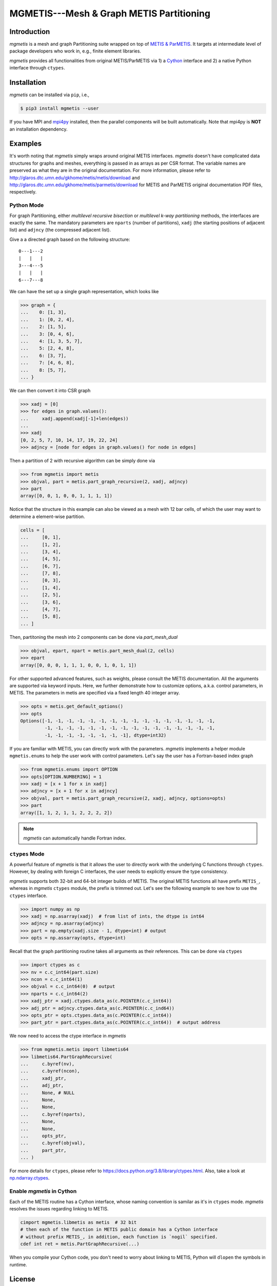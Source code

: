 MGMETIS---Mesh & Graph METIS Partitioning
=========================================

.. image:: https://img.shields.io/badge/code%20style-black-000000.svg
    :target: https://github.com/ambv/black

Introduction
------------

*mgmetis* is a mesh and graph Partitioning suite wrapped on top of
`METIS & ParMETIS <http://glaros.dtc.umn.edu/gkhome/views/metis>`_. It targets
at intermediate level of package developers who work in, e.g., finite element
libraries.

*mgmetis* provides all functionalities from original METIS/ParMETIS via 1) a
`Cython <https://cython.org/>`_ interface and 2) a native Python interface
through ``ctypes``.

Installation
------------

*mgmetis* can be installed via ``pip``, i.e.,

.. code:: console

    $ pip3 install mgmetis --user

If you have MPI and `mpi4py <https://bitbucket.org/mpi4py/mpi4py/src/master/>`_
installed, then the parallel components will be built automatically. Note that
mpi4py is **NOT** an installation dependency.

Examples
--------

It's worth noting that *mgmetis* simply wraps around original METIS interfaces.
*mgmetis* doesn't have complicated data structures for graphs and meshes,
everything is passed in as arrays as per CSR format. The variable names are
preserved as what they are in the original documentation. For more information,
please refer to http://glaros.dtc.umn.edu/gkhome/metis/metis/download and
http://glaros.dtc.umn.edu/gkhome/metis/parmetis/download for METIS and ParMETIS
original documentation PDF files, respectively.

Python Mode
```````````

For graph Partitioning, either *multilevel recursive bisection* or
*multilevel k-way partitioning* methods, the interfaces are exactly the same.
The mandatory parameters are ``nparts`` (number of partitions), ``xadj`` (the
starting positions of adjacent list) and ``adjncy`` (the compressed adjacent
list).

Give a a directed graph based on the following structure::

    0---1---2
    |   |   |
    3---4---5
    |   |   |
    6---7---8

We can have the set up a single graph representation, which looks like

.. code-block:: python

    >>> graph = {
    ...    0: [1, 3],
    ...    1: [0, 2, 4],
    ...    2: [1, 5],
    ...    3: [0, 4, 6],
    ...    4: [1, 3, 5, 7],
    ...    5: [2, 4, 8],
    ...    6: [3, 7],
    ...    7: [4, 6, 8],
    ...    8: [5, 7],
    ... }


We can then convert it into CSR graph

.. code-block:: python

    >>> xadj = [0]
    >>> for edges in graph.values():
    ...     xadj.append(xadj[-1]+len(edges))
    ...
    >>> xadj
    [0, 2, 5, 7, 10, 14, 17, 19, 22, 24]
    >>> adjncy = [node for edges in graph.values() for node in edges]

Then a partition of 2 with recursive algorithm can be simply done via

.. code-block:: python

    >>> from mgmetis import metis
    >>> objval, part = metis.part_graph_recursive(2, xadj, adjncy)
    >>> part
    array([0, 0, 1, 0, 0, 1, 1, 1, 1])

Notice that the structure in this example can also be viewed as a mesh with 12
bar cells, of which the user may want to determine a element-wise partition.

.. code-block:: python

    cells = [
    ...     [0, 1],
    ...     [1, 2],
    ...     [3, 4],
    ...     [4, 5],
    ...     [6, 7],
    ...     [7, 8],
    ...     [0, 3],
    ...     [1, 4],
    ...     [2, 5],
    ...     [3, 6],
    ...     [4, 7],
    ...     [5, 8],
    ... ]

Then, partitoning the mesh into 2 components can be done via `part_mesh_dual`

.. code-block:: python

    >>> objval, epart, npart = metis.part_mesh_dual(2, cells)
    >>> epart
    array([0, 0, 0, 1, 1, 1, 0, 0, 1, 0, 1, 1])

For other supported advanced features, such as weights, please consult the
METIS documentation. All the arguments are supported via keyword inputs. Here,
we further demonstrate how to customize options, a.k.a. control parameters, in
METIS. The parameters in metis are specified via a fixed length 40 integer
array.

.. code-block:: python

    >>> opts = metis.get_default_options()
    >>> opts
    Options([-1, -1, -1, -1, -1, -1, -1, -1, -1, -1, -1, -1, -1, -1, -1, -1,
             -1, -1, -1, -1, -1, -1, -1, -1, -1, -1, -1, -1, -1, -1, -1, -1,
             -1, -1, -1, -1, -1, -1, -1, -1], dtype=int32)

If you are familiar with METIS, you can directly work with the parameters.
*mgmetis* implements a helper module ``mgmetis.enums`` to help the user work
with control parameters. Let's say the user has a Fortran-based index graph

.. code-block:: python

    >>> from mgmetis.enums import OPTION
    >>> opts[OPTION.NUMBERING] = 1
    >>> xadj = [x + 1 for x in xadj]
    >>> adjncy = [x + 1 for x in adjncy]
    >>> objval, part = metis.part_graph_recursive(2, xadj, adjncy, options=opts)
    >>> part
    array([1, 1, 2, 1, 1, 2, 2, 2, 2])

.. note:: *mgmetis* can automatically handle Fortran index.

``ctypes`` Mode
```````````````

A powerful feature of *mgmetis* is that it allows the user to directly work
with the underlying C functions through ``ctypes``. However, by dealing with
foreign C interfaces, the user needs to explicitly ensure the type consistency.

*mgmetis* supports both 32-bit and 64-bit integer builds of METIS. The original
METIS functions all have prefix ``METIS_``, whereas in *mgmetis* ``ctypes``
module, the prefix is trimmed out. Let's see the following example to see how
to use the ``ctypes`` interface.

.. code-block:: python

    >>> import numpy as np
    >>> xadj = np.asarray(xadj)  # from list of ints, the dtype is int64
    >>> adjncy = np.asarray(adjncy)
    >>> part = np.empty(xadj.size - 1, dtype=int) # output
    >>> opts = np.assarray(opts, dtype=int)

Recall that the graph partitioning routine takes all arguments as their
references. This can be done via ``ctypes``

.. code-block:: python

    >>> import ctypes as c
    >>> nv = c.c_int64(part.size)
    >>> ncon = c.c_int64(1)
    >>> objval = c.c_int64(0)  # output
    >>> nparts = c.c_int64(2)
    >>> xadj_ptr = xadj.ctypes.data_as(c.POINTER(c.c_int64))
    >>> adj_ptr = adjncy.ctypes.data_as(c.POINTER(c.c_ind64))
    >>> opts_ptr = opts.ctypes.data_as(c.POINTER(c.c_int64))
    >>> part_ptr = part.ctypes.data_as(c.POINTER(c.c_int64))  # output address

We now need to access the ctype interface in *mgmetis*

.. code-block:: python

    >>> from mgmetis.metis import libmetis64
    >>> libmetis64.PartGraphRecursive(
    ...     c.byref(nv),
    ...     c.byref(ncon),
    ...     xadj_ptr,
    ...     adj_ptr,
    ...     None, # NULL
    ...     None,
    ...     None,
    ...     c.byref(nparts),
    ...     None,
    ...     None,
    ...     opts_ptr,
    ...     c.byref(objval),
    ...     part_ptr,
    ... )

For more details for ``ctypes``, please refer to https://docs.python.org/3.8/library/ctypes.html.
Also, take a look at `np.ndarray.ctypes <https://docs.scipy.org/doc/numpy/reference/generated/numpy.ndarray.ctypes.html>`_.

Enable *mgmetis* in Cython
```````````````````````````

Each of the METIS routine has a Cython interface, whose naming convention is
samilar as it's in ``ctypes`` mode. *mgmetis* resolves the issues regarding
linking to METIS.

.. code-block:: cython

    cimport mgmetis.libmetis as metis  # 32 bit
    # then each of the function in METIS public domain has a Cython interface
    # without prefix METIS_, in addition, each function is `nogil` specified.
    cdef int ret = metis.PartGraphRecursive(...)

When you compile your Cython code, you don't need to worry about linking to
METIS, Python will ``dlopen`` the symbols in runtime.

License
-------

*mgmetis* is considerred as a wrapper of METIS, and it is distributed under MIT
license. Users should also refer to http://glaros.dtc.umn.edu/gkhome/views/metis
for the licenses of METIS and ParMETIS.
